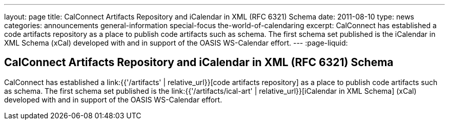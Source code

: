 ---
layout: page
title: CalConnect Artifacts Repository and iCalendar in XML (RFC 6321) Schema
date: 2011-08-10
type: news
categories: announcements general-information special-focus the-world-of-calendaring
excerpt: CalConnect has established a code artifacts repository as a place to publish code artifacts such as schema. The first schema set published is the iCalendar in XML Schema (xCal) developed with and in support of the OASIS WS-Calendar effort.  
---
:page-liquid:

== CalConnect Artifacts Repository and iCalendar in XML (RFC 6321) Schema

CalConnect has established a link:{{'/artifacts' | relative_url}}[code artifacts repository] as a place to publish code artifacts such as schema. The first schema set published is the link:{{'/artifacts/ical-art' | relative_url}}[iCalendar in XML Schema] (xCal) developed with and in support of the OASIS WS-Calendar effort. 


